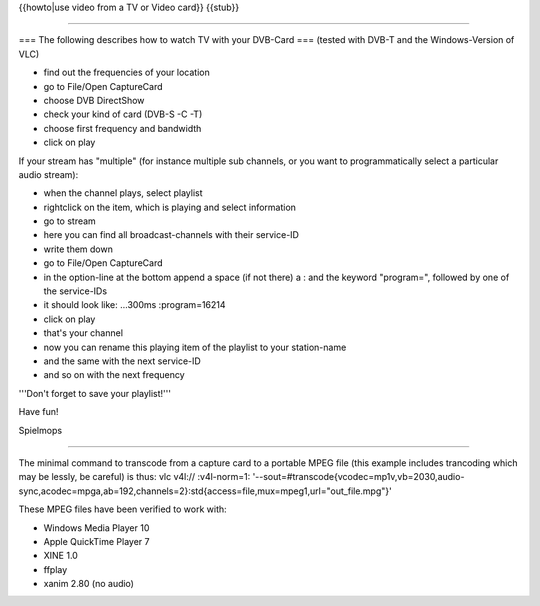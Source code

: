 {{howto|use video from a TV or Video card}} {{stub}}

--------------

=== The following describes how to watch TV with your DVB-Card ===
(tested with DVB-T and the Windows-Version of VLC)

-  find out the frequencies of your location
-  go to File/Open CaptureCard
-  choose DVB DirectShow
-  check your kind of card (DVB-S -C -T)
-  choose first frequency and bandwidth
-  click on play

If your stream has "multiple" (for instance multiple sub channels, or
you want to programmatically select a particular audio stream):

-  when the channel plays, select playlist
-  rightclick on the item, which is playing and select information
-  go to stream
-  here you can find all broadcast-channels with their service-ID
-  write them down
-  go to File/Open CaptureCard
-  in the option-line at the bottom append a space (if not there) a :
   and the keyword "program=", followed by one of the service-IDs
-  it should look like: ...300ms :program=16214
-  click on play
-  that's your channel
-  now you can rename this playing item of the playlist to your
   station-name
-  and the same with the next service-ID
-  and so on with the next frequency

'''Don't forget to save your playlist!'''

Have fun!

Spielmops

--------------

The minimal command to transcode from a capture card to a portable MPEG
file (this example includes trancoding which may be lessly, be careful)
is thus: vlc v4l:// :v4l-norm=1:
'--sout=#transcode{vcodec=mp1v,vb=2030,audio-sync,acodec=mpga,ab=192,channels=2}:std{access=file,mux=mpeg1,url="out_file.mpg"}'

These MPEG files have been verified to work with:

-  Windows Media Player 10
-  Apple QuickTime Player 7
-  XINE 1.0
-  ffplay
-  xanim 2.80 (no audio)
